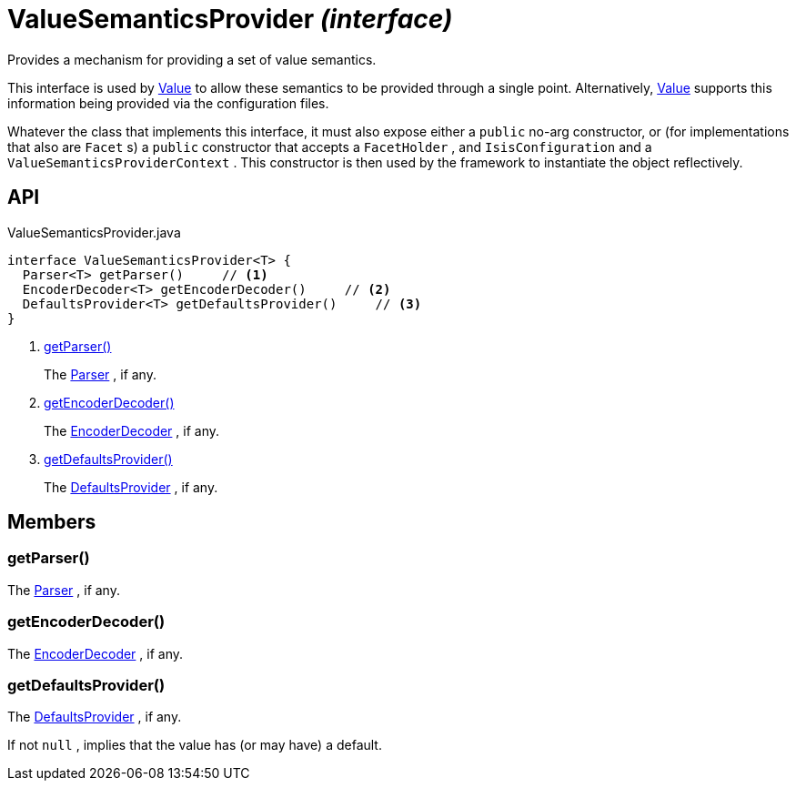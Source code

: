 = ValueSemanticsProvider _(interface)_
:Notice: Licensed to the Apache Software Foundation (ASF) under one or more contributor license agreements. See the NOTICE file distributed with this work for additional information regarding copyright ownership. The ASF licenses this file to you under the Apache License, Version 2.0 (the "License"); you may not use this file except in compliance with the License. You may obtain a copy of the License at. http://www.apache.org/licenses/LICENSE-2.0 . Unless required by applicable law or agreed to in writing, software distributed under the License is distributed on an "AS IS" BASIS, WITHOUT WARRANTIES OR  CONDITIONS OF ANY KIND, either express or implied. See the License for the specific language governing permissions and limitations under the License.

Provides a mechanism for providing a set of value semantics.

This interface is used by xref:refguide:applib:index/annotation/Value.adoc[Value] to allow these semantics to be provided through a single point. Alternatively, xref:refguide:applib:index/annotation/Value.adoc[Value] supports this information being provided via the configuration files.

Whatever the class that implements this interface, it must also expose either a `public` no-arg constructor, or (for implementations that also are `Facet` s) a `public` constructor that accepts a `FacetHolder` , and `IsisConfiguration` and a `ValueSemanticsProviderContext` . This constructor is then used by the framework to instantiate the object reflectively.

== API

[source,java]
.ValueSemanticsProvider.java
----
interface ValueSemanticsProvider<T> {
  Parser<T> getParser()     // <.>
  EncoderDecoder<T> getEncoderDecoder()     // <.>
  DefaultsProvider<T> getDefaultsProvider()     // <.>
}
----

<.> xref:#getParser__[getParser()]
+
--
The xref:refguide:applib:index/adapters/Parser.adoc[Parser] , if any.
--
<.> xref:#getEncoderDecoder__[getEncoderDecoder()]
+
--
The xref:refguide:applib:index/adapters/EncoderDecoder.adoc[EncoderDecoder] , if any.
--
<.> xref:#getDefaultsProvider__[getDefaultsProvider()]
+
--
The xref:refguide:applib:index/adapters/DefaultsProvider.adoc[DefaultsProvider] , if any.
--

== Members

[#getParser__]
=== getParser()

The xref:refguide:applib:index/adapters/Parser.adoc[Parser] , if any.

[#getEncoderDecoder__]
=== getEncoderDecoder()

The xref:refguide:applib:index/adapters/EncoderDecoder.adoc[EncoderDecoder] , if any.

[#getDefaultsProvider__]
=== getDefaultsProvider()

The xref:refguide:applib:index/adapters/DefaultsProvider.adoc[DefaultsProvider] , if any.

If not `null` , implies that the value has (or may have) a default.
